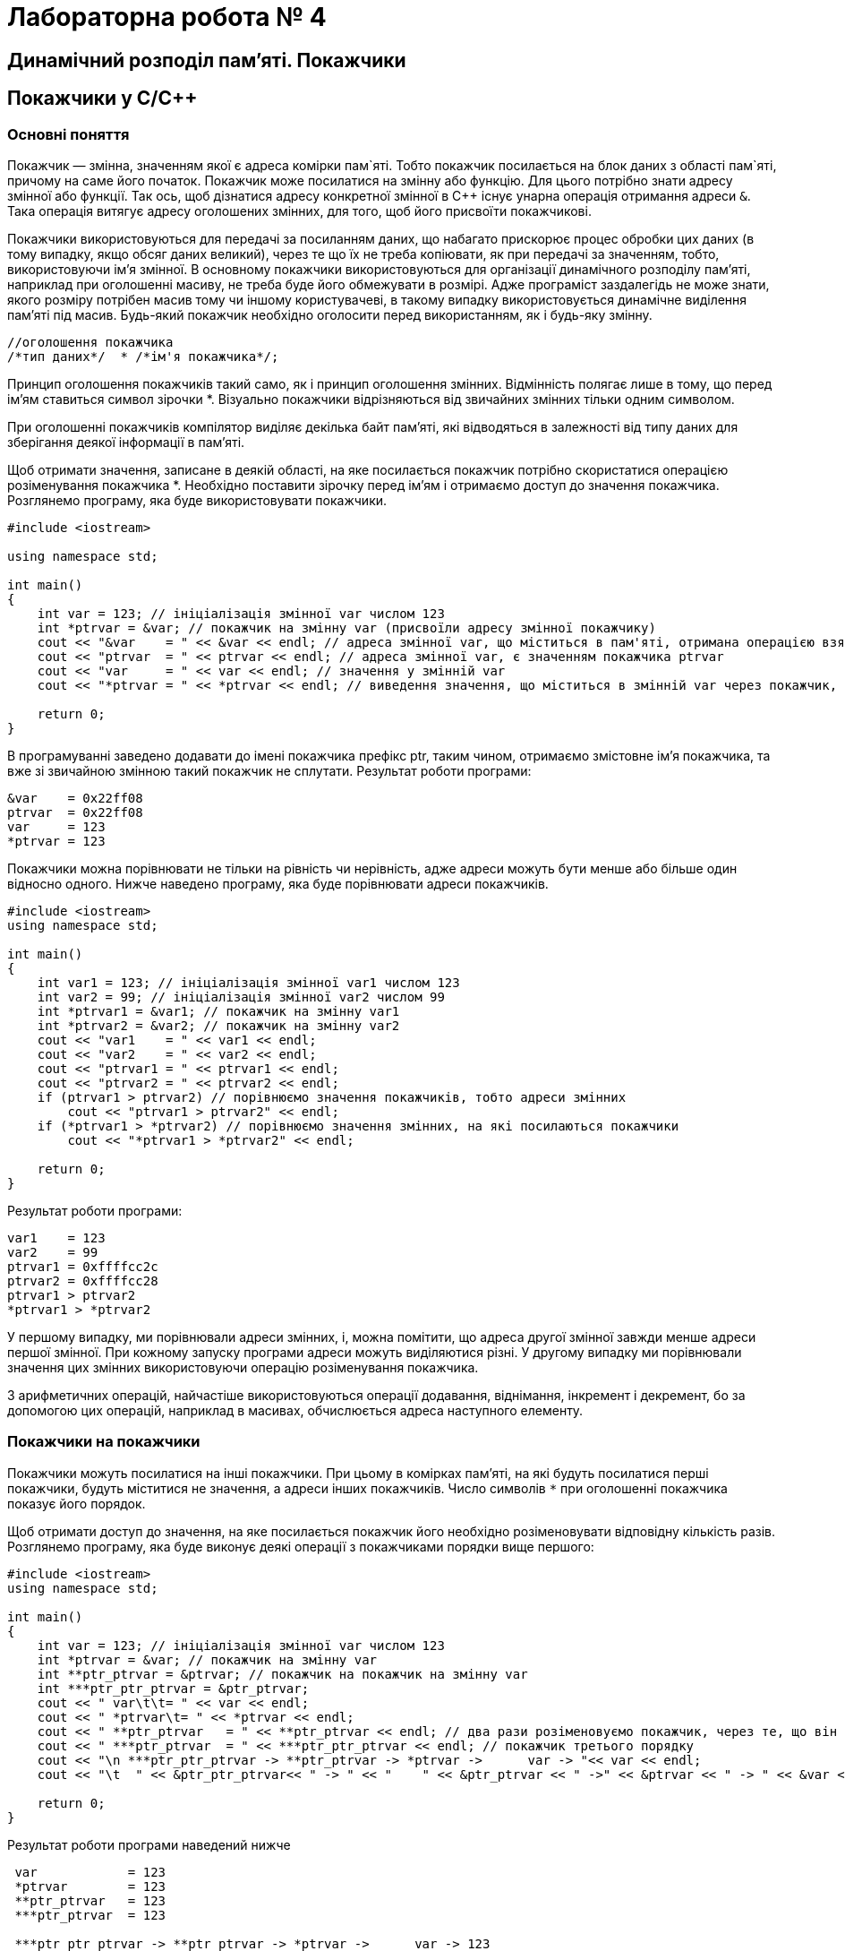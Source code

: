 = Лабораторна робота № 4

== Динамічний розподіл пам'яті. Покажчики
== Покажчики у C/C&#43;&#43;

=== Основні поняття

Покажчик — змінна, значенням якої є адреса комірки пам`яті. Тобто покажчик посилається на блок даних з області пам`яті, причому на саме його початок. Покажчик може посилатися на змінну або функцію. Для цього потрібно знати адресу змінної або функції. Так ось, щоб дізнатися адресу конкретної змінної в С&#43;&#43; існує унарна операція отримання адреси `&`. Така операція витягує адресу оголошених змінних, для того, щоб його присвоїти покажчикові.

Покажчики використовуються для передачі за посиланням даних, що набагато прискорює процес обробки цих даних (в тому випадку, якщо обсяг даних великий), через те що їх не треба копіювати, як при передачі за значенням, тобто, використовуючи ім'я змінної. В основному покажчики використовуються для організації динамічного розподілу пам'яті, наприклад при оголошенні масиву, не треба буде його обмежувати в розмірі. Адже програміст заздалегідь не може знати, якого розміру потрібен масив тому чи іншому користувачеві, в такому випадку використовується динамічне виділення пам'яті під масив. Будь-який покажчик необхідно оголосити перед використанням, як і будь-яку змінну.

[source,c++]
----
//оголошення покажчика
/*тип даних*/  * /*ім'я покажчика*/;
----

Принцип оголошення покажчиків такий само, як і принцип оголошення змінних. Відмінність полягає лише в тому, що перед ім'ям ставиться символ зірочки *. Візуально покажчики відрізняються від звичайних змінних тільки одним символом.

При оголошенні покажчиків компілятор виділяє декілька байт пам'яті, які відводяться в залежності від типу даних для зберігання деякої інформації в пам'яті.

Щоб отримати значення, записане в деякій області, на яке посилається покажчик потрібно скористатися операцією розіменування покажчика *. Необхідно поставити зірочку перед ім'ям і отримаємо доступ до значення покажчика. Розглянемо програму, яка буде використовувати покажчики.

[source,c++]
----
#include <iostream>

using namespace std;

int main()
{
    int var = 123; // ініціалізація змінної var числом 123
    int *ptrvar = &var; // покажчик на змінну var (присвоїли адресу змінної покажчику)
    cout << "&var    = " << &var << endl; // адреса змінної var, що міститься в пам'яті, отримана операцією взяття адреси
    cout << "ptrvar  = " << ptrvar << endl; // адреса змінної var, є значенням покажчика ptrvar
    cout << "var     = " << var << endl; // значення у змінній var
    cout << "*ptrvar = " << *ptrvar << endl; // виведення значення, що міститься в змінній var через покажчик, операцією розіменування покажчика

    return 0;
}
----

В програмуванні заведено додавати до імені покажчика префікс ptr, таким чином, отримаємо змістовне ім'я покажчика, та вже зі звичайною змінною такий покажчик не сплутати. Результат роботи програми:

[source]
----
&var    = 0x22ff08
ptrvar  = 0x22ff08
var     = 123
*ptrvar = 123
----

Покажчики можна порівнювати не тільки на рівність чи нерівність, адже адреси можуть бути менше або більше один відносно одного. Нижче наведено програму, яка буде порівнювати адреси покажчиків.

[source,c++]
----
#include <iostream>
using namespace std;

int main()
{
    int var1 = 123; // ініціалізація змінної var1 числом 123
    int var2 = 99; // ініціалізація змінної var2 числом 99
    int *ptrvar1 = &var1; // покажчик на змінну var1
    int *ptrvar2 = &var2; // покажчик на змінну var2
    cout << "var1    = " << var1 << endl;
    cout << "var2    = " << var2 << endl;
    cout << "ptrvar1 = " << ptrvar1 << endl;
    cout << "ptrvar2 = " << ptrvar2 << endl;
    if (ptrvar1 > ptrvar2) // порівнюємо значення покажчиків, тобто адреси змінних
        cout << "ptrvar1 > ptrvar2" << endl;
    if (*ptrvar1 > *ptrvar2) // порівнюємо значення змінних, на які посилаються покажчики
        cout << "*ptrvar1 > *ptrvar2" << endl;

    return 0;
}
----

Результат роботи програми:

[source]
----
var1    = 123
var2    = 99
ptrvar1 = 0xffffcc2c
ptrvar2 = 0xffffcc28
ptrvar1 > ptrvar2
*ptrvar1 > *ptrvar2
----

У першому випадку, ми порівнювали адреси змінних, і, можна помітити, що адреса другої змінної завжди менше адреси першої змінної. При кожному запуску програми адреси можуть виділяютися різні. У другому випадку ми порівнювали значення цих змінних використовуючи операцію розіменування покажчика.

З арифметичних операцій, найчастіше використовуються операції додавання, віднімання, інкремент і декремент, бо за допомогою цих операцій, наприклад в масивах, обчислюється адреса наступного елементу.

=== Покажчики на покажчики

Покажчики можуть посилатися на інші покажчики. При цьому в комірках пам'яті, на які будуть посилатися перші покажчики, будуть міститися не значення, а адреси інших покажчиків. Число символів `*` при оголошенні покажчика показує його порядок.

Щоб отримати доступ до значення, на яке посилається покажчик його необхідно розіменовувати відповідну кількість разів. Розглянемо програму, яка буде виконує деякі операції з покажчиками порядки вище першого:

[source,c++]
----
#include <iostream>
using namespace std;

int main()
{
    int var = 123; // ініціалізація змінної var числом 123
    int *ptrvar = &var; // покажчик на змінну var
    int **ptr_ptrvar = &ptrvar; // покажчик на покажчик на змінну var
    int ***ptr_ptr_ptrvar = &ptr_ptrvar;
    cout << " var\t\t= " << var << endl;
    cout << " *ptrvar\t= " << *ptrvar << endl;
    cout << " **ptr_ptrvar   = " << **ptr_ptrvar << endl; // два рази розіменовуємо покажчик, через те, що він другого порядку
    cout << " ***ptr_ptrvar  = " << ***ptr_ptr_ptrvar << endl; // покажчик третього порядку
    cout << "\n ***ptr_ptr_ptrvar -> **ptr_ptrvar -> *ptrvar ->      var -> "<< var << endl;
    cout << "\t  " << &ptr_ptr_ptrvar<< " -> " << "    " << &ptr_ptrvar << " ->" << &ptrvar << " -> " << &var << " -> " << var << endl;

    return 0;
}
----

Результат роботи програми наведений нижче

[source]
----
 var		= 123
 *ptrvar	= 123
 **ptr_ptrvar   = 123
 ***ptr_ptrvar  = 123

 ***ptr_ptr_ptrvar -> **ptr_ptrvar -> *ptrvar ->      var -> 123
	  0xffffcc20 ->     0xffffcc28 ->0xffffcc30 -> 0xffffcc3c -> 123
----

Дана програма доводить той факт, що для отримання значення кількість розіменування покажчика має збігатися з його порядком. Логіка n-кратного розіменування полягає в тому, що програма послідовно перебирає адреси всіх покажчиків аж до змінної, в якій міститься значення. У програмі показана реалізація покажчика третього порядку. І якщо, використовуючи такий покажчик (третього порядку) необхідно отримати значення, на яке він посилається, робиться 4 кроки:

. За значенням покажчика третього порядку отримати адресу покажчика другого порядку;
. За значенням покажчика другого порядку отримати адресу покажчика першого порядку;
. За значенням покажчика першого порядку отримати адресу змінної;
. За адресою змінної отримати доступ до її значення.

=== Покажчики на функції

Покажчики можуть посилатися на функції. Ім'я функції, як і ім'я масиву само по собі є покажчиком, тобто містить адресу входу
[source,c++]
----
// оголошення покажчика на функцію
/* Тип даних */ (* /* ім'я покажчика */) (/* список аргументів функції */);
----

Тип даних визначаємо такий, який буде повертати функція, на яку буде посилатися покажчик. Символ покажчика і його ім'я беруться в круглі дужки, щоб показати, що це покажчик, а не функція, яка повертає покажчик на певний тип даних. Після імені покажчика йдуть круглі дужки, в цих дужках перераховуються всі аргументи через кому як в оголошенні прототипу функції. Аргументи успадковуються від тієї функції, на яку буде посилатися покажчик.

Розглянемо програму, яка використовує покажчик на функцію. Програма знаходить НСД — найбільший спільний дільник. НСД — це найбільше ціле число, на яке без залишку діляться два числа, введених користувачем. Вхідні числа також повинні бути цілими.

[source,c++]
----
#include <iostream>
using namespace std;

int gcd(int, int ); // прототип вказаної функції

int main()
{
    int (*ptrgcd)(int, int); // оголошення покажчика на функцію
    ptrgcd=gcd; // присвоюємо адресу функції покажчику ptrgcd
    int a, b;
    cout << "Enter first number: ";
    cin >> a;
    cout << "Enter second number: ";
    cin >> b;
    cout << "GCD = " << ptrgcd(a, b) << endl; // звертаємось до функції через покажчик

    return 0;
}

int gcd(int number1, int number2) // рекурсивна функція знаходження найбільшого спільного дільника GCD
{
    if ( number2 == 0 ) // базове розв'язання
        return number1;
    return gcd(number2, number1 % number2); // рекурсивне розв'язання НОД
}
----

Результат роботи програми:

[source]
----
Enter first number: 1001
Enter second number: 65
GCD = 13
----

=== Динамічні масиви в C&#43;&#43;

Динамічне виділення пам'яті необхідно для ефективного використання пам'яті комп'ютера. Наприклад, ми написали якусь програму, яка обробляє масив. Під час написання даної програми необхідно було оголосити масив, тобто задати йому фіксований розмір (наприклад, від 0 до 100 елементів). Тоді ця програма буде не універсальною, адже може обробляти масив розміром не більше 100 елементів. А якщо нам знадобляться всього 20 елементів, але в пам'яті виділиться місце під 100 елементів, адже оголошення масиву було статичним, а таке використання пам'яті вкрай неефективне.

В C&#43;&#43; операції `new` і `delete` призначені для динамічного розподілу пам'яті комп'ютера. Операція `new` виділяє пам'ять з області вільної пам'яті, а операція `delete` звільняє виділену пам'ять. Пам'ять, яка виділяється, після її використання повинна вивільнятися, тому операції `new` і `delete` використовуються парами. Навіть якщо не вивільняти пам'ять явно, то вона звільниться ресурсами ОС по завершенню роботи програми. Рекомендується все ж таки не забувати про операцію `delete`.

[source,c++]
----
// приклад використання операції new
int * ptrvalue = new int;
// де ptrvalue - покажчик на виділену ділянку пам'яті типу int
// new - операція виділення вільної пам'яті під створюваний об'єкт.
----

Операція `new` створює об'єкт заданого типу, виділяє йому пам'ять і повертає покажчик правильного типу на дану ділянку пам'яті. Якщо пам'ять неможливо виділити, наприклад, в разі відсутності вільних ділянок, то повертається нульовий покажчик, тобто покажчик зі значенням 0 (nullptr). Виділення пам'яті можливо під будь-який тип даних: `int`, `float`, `double`, `char` і т.д.

[source,c++]
----
// приклад використання операції delete:
delete ptrvalue;
// де ptrvalue - покажчик на виділену ділянку пам'яті типу int
// delete - операція вивільнення пам'яті
----

Розглянемо програму, в якій буде створюватися динамічна змінна

[source,c++]
----
#include <iostream>
using namespace std;

int main()
{
    int *ptrvalue = new int; // динамічне виділення пам'яті під об'єкт типу int
    *ptrvalue = 9; // ініціалізація об'єкта через покажчик
    //int *ptrvalue = new int (9); ініціалізація може виконуватися одразу при оголошенні динамічного об'єкта
    cout << "ptrvalue = " << *ptrvalue << endl;
    delete ptrvalue; // вивільнення пам'яті

    return 0;
}
----

*Створення динамічних масивів*

Найчастіше операції `new` і `delete` застосовуються для створення динамічних масивів, а не для створення динамічних змінних. Розглянемо фрагмент коду створення одновимірного динамічного масиву.

[source,c++]
----
// оголошення одновимірного динамічного масиву на 10 елементів:
float * ptrarray = new float [10];
// де ptrarray - покажчик на виділену ділянку пам'яті під масив дійсних чисел типу float
// в квадратних дужках вказуємо розмір масиву
----

Після того, як динамічний масив став непотрібним, необхідно звільнити ділянку пам'яті, яка під нього виділялась.

[source,c++]
----
delete [] ptrarray;
----

Після оператора `delete` ставляться квадратні дужки, які говорять про те, що вивільняється ділянка пам'яті, що відводилась під одновимірний масив. Розглянемо програму, в якій створюється одновимірний динамічний масив, заповнений випадковими числами.

[source,c++]
----
#include <iostream>
#include <ctime>
#include <iomanip>

using namespace std;

int main()
{
    srand(time(0)); // генерація випадкових чисел
    float *ptrarray = new float [10]; // створення динамічного масиву дійсних чисел на десять елементів
    for (int count = 0; count < 10; count++)
        ptrarray[count] = (rand() % 10 + 1) / float((rand() % 10 + 1)); // заповнення масиву випадковими числами з масштабуванням від 1 до 10
    cout << "array = ";
    for (int count = 0; count < 10; count++)
        cout << setprecision(2) << ptrarray[count] << "    ";
    delete [] ptrarray; // вивільнення пам'яті
    cout << endl;

    return 0;
}
----

Створений одновимірний динамічний масив заповнюється випадковими числами, отриманими за допомогою функцій генерації випадкових чисел, причому числа генеруються в інтервалі від 1 до 10, інтервал задається так - `rand()% 10 + 1`. Щоб отримати випадкові дійсні числа, виконується операція ділення, з використанням явного приведення до дійсного типу знаменника - `float((rand ()% 10 + 1))`.
Щоб показати тільки два знаки після коми використовуємо функцію `setprecision(2)`, прототип даної функції знаходиться в заголовку `<iomanip>`. Функція `time(0)` засіває генератор випадкових чисел тимчасовим значенням, таким чином, виходить, відтворювати випадковість виникнення чисел

[source]
----
array = 1.6    1    0.5    1    4    0.22    4.5    1.3    3    1.6
----

По завершенню роботи з масивом, він видаляється, таким чином, вивільняється пам'ять, відведена під його зберігання.

Тепер розглянемо фрагмент коду, в якому показано, як оголошується двовимірний динамічний масив.

[source,c++]
----
// оголошення двовимірного динамічного масиву на 10 елементів:
float **ptrarray = new float* [2]; // два рядки в масиві
     for (int count = 0; count < 2; count ++)
         ptrarray [count] = new float[5]; // і п'ять стовпців
// де ptrarray - масив покажчиків на виділену ділянку пам'яті під масив дійсних чисел типу float
----

Спочатку оголошується покажчик другого порядку `float &#42;&#42;ptrarray`, який посилається на масив покажчиків `float&#42; [2]`, де розмір масиву дорівнює двом. Після чого в циклі for кожному рядку масиву оголошеного в рядку 2 виділяється пам'ять під п'ять елементів. В результаті виходить двовимірний динамічний масив `ptrarray[2][5]`. Розглянемо приклад вивільнення пам'яті відводиться під двовимірний динамічний масив.

[source,c++]
----
// вивільнення пам'яті яка відводиться під двовимірний динамічний масив:
     for (int count = 0; count < 2; count ++)
         delete [] ptrarray[count];
// де 2 - кількість рядків в масиві
----

Оголошення та видалення двовимірного динамічного масиву виконується за допомогою циклу, тому необхідно зрозуміти та запам'ятати те, як це робиться. Розглянемо програму, в якій створюється двовимірний динамічний масив.

[source,c++]
----
#include <iostream>
#include <ctime>
#include <iomanip>
using namespace std;

int main ()
{
    srand(time (0)); // генерація випадкових чисел
    // динамічне створення двовимірного масиву дійсних чисел на десять елементів
    float **ptrarray = new float* [2]; // два рядки в масиві
    for (int count = 0; count < 2; count ++)
        ptrarray [count] = new float[5]; // і п'ять стовпців
    // заповнення масиву
    for (int count_row = 0; count_row < 2; count_row ++)
        for (int count_column = 0; count_column < 5; count_column ++)
            ptrarray [count_row] [count_column] = (rand ()% 10 + 1) / float ((rand ()% 10 + 1)); // заповнення масиву випадковими числами з масштабуванням від 1 до 10
    // вивід масиву
    for (int count_row = 0; count_row < 2; count_row ++)
    {
        for (int count_column = 0; count_column < 5; count_column ++)
            cout << setw(5) << setprecision(2) << ptrarray [count_row] [count_column] << "";
        cout << endl;
    }
    // видалення двовимірного динамічного масиву
    for (int count = 0; count < 2; count ++)
        delete [] ptrarray[count];

    return 0;
}
----

При виведенні масиву була використана функція `setw()`, вона відводить місце заданого розміру під виведені дані. У нашому випадку, під кожен елемент масиву по чотири позиції, це дозволяє вирівняти у стовпцях числа різної довжини

[source]
----
    6    1  1.1    1    6
 0.62 0.25  1.3  1.1    1
----

== Завдання

=== Завдання 5.1 (C&#43;&#43;).
*Створити структуру, що була визначена у попередній лабораторній роботі. Визначити функції, що дозволяють створювати змінну типу створеної структури та вводити дані з клавіатури. Реалізувати зберігання даних в оперативній пам'яті у вигляді динамічного масиву та на диску — у файлі.*

_Програма повинна при старті перевірити наявність файлу з даними на диску, якщо файл є — прочитати його вміст у динамічний масив, якщо файл відсутній — створити його._

_При завершенні роботи програма повинна зберегти всі дані, розміщені у динамічному масиві структур у файл._

_Програма має містити функцію меню, що дозволяє користувачеві обирати потрібну йому дію: додавання запису, вилучення запису за вказаним id, виведення всіх даних, що зберігаються у масиві, в табличній формі, виведення даних, відповідно до запитів (параметри запитів вводити з клавіатури)_

.  *Student:* id, Прізвище, Ім’я, По батькові, Дата народження, Адреса, Телефон, Факультет, Курс, Група. +
Запити:

..  список студентів вказаного факультету;
..  список студентів, що народились після вказаного року;
..  список студентів, чиї номери телефонів починаються із вказаної послідовності цифр;
..  список навчальної групи в алфавітному порядку.

.  *Customer:* id, Прізвище, Ім’я, По батькові, Адреса, Номер кредитної картки, Номер банківського рахунку. +
Запити:

..  список покупців в алфавітному порядку;
..  список  покупців,  у яких номер кредитної картки знаходиться в заданому інтервалі;
..  список покупців, у яких адреса включає в себе вказану послідовність літер (наприклад, назву міста);
..  список покупців, у яких номер банківського рахунку закінчується на вказану цифру.

.  *Patient:* id, Прізвище, Ім’я, По батькові, Адреса, Телефон, Номер медичної картки, Діагноз. +
Запити:

..  список пацієнтів, що мають вказаний діагноз;
..  список пацієнтів, чий номер медичної картки містить указану послідовність цифр;
..  список пацієнтів, у яких адреса починається із вказаної послідовності символів;
..  список пацієнтів, номер медичної карти яких знаходиться в заданому інтервалі.

.  *Abiturient:* id, Прізвище, Ім’я, По батькові, Адреса, Телефон, Оцінки. +
Запити:

..  список абітурієнтів, що мають незадовільні оцінки;
..  список абітурієнтів, у яких сума балів вище заданої;
..  список абітурієнтів, у яких номер телефону починається із заданої послідовності цифр (інші символи номера ігноруються)
..  вибрати вказану кількість n абітурієнтів, що мають найбільшу суму балів.

.  *Book:* id, Назва, Автор(и), Видавництво, Рік видання, Кількість сторінок, Ціна, Тип палітурки. +
Запити:

..  список книг заданого автора;
..  список книг, що видані вказаним видавництвом;
..  список книг, кількість сторінок у яких належить указаному діапазону;
..  список книг, що видані після заданого року.

.  *House:* id,  Номер  квартири,  Площа,  Поверх,  Кількість  кімнат,  Вулиця, Тип будівлі, Термін експлуатації. +
Запити:

..  список квартир, які мають задану кількість кімнат;
..  список  квартир,  що мають вказану кількість кімнат  і  розташованих між вказаними поверхами;
..  список квартир, якф експлуатуються не більше R (ввести з клавіатури) років, що знаходяться на вказаній вулиці;
..  список квартир, які мають площу, що більше заданої.

. *Phone:* id,  Прізвище, Ім’я, По батькові, Адреса, Номер кредитної картки, Час міських розмов, Час міжнародних розмов. +
Запити:

..  відомості про абонентів, у яких час міських розмов перевищує вказаний;
..  відомості про абонентів, які користувались міжнародним зв’язком;
..  відомості про абонентів, номер кредитної картки яких закінчується на вказану послідовність цифр;
..  відомості про абонентів в алфавітному порядку.

.  *Car:* id, Марка, Модель, Рік випуску, Колір, Ціна, Реєстраційний номер. +
Запити:

..  список автомобілів заданої марки;
..  список автомобілів заданої моделі, які експлуатуються більше n років;
..  список автомобілів вказаного кольору, реєстраційний номер яких містить указану послідовність цифр;
..  список автомобілів вказаного року випуску, ціна яких більше вказаної.

.  *Product:* id, Найменування, Тип, Виробник, Ціна, Термін зберігання, Кількість. +
Запити:

..  список товарів заданого найменування;
..  список товарів заданого найменування, ціна яких не більше заданої;
..  список товарів указаного типу заданого виробника;
..  список товарів, термін зберігання яких більше заданого.

. *Train:* id, Пункт призначення, Номер поїзда, Час відправлення, Число місць (загальних, плацкарт, купе, люкс). +
Запити:

..  список поїздів, які прямують до заданого пункту призначення;
..  список поїздів, які прямують до заданого пункту призначення та відправляються після вказаної години;
..  список поїздів, у яких кількість плацкартних місць більше ніж усіх інших разом;
..  список поїздів, які відправляються до заданого пункту призначення та мають загальні місця.

=== Завдання 5.2 (Kotlin).
Виконати завдання 5.1, застосувавши мову програмування Kotlin.
Замість структур (C++) використовувати Data Classes.
Замість динамічних масивів використовувати списки.
